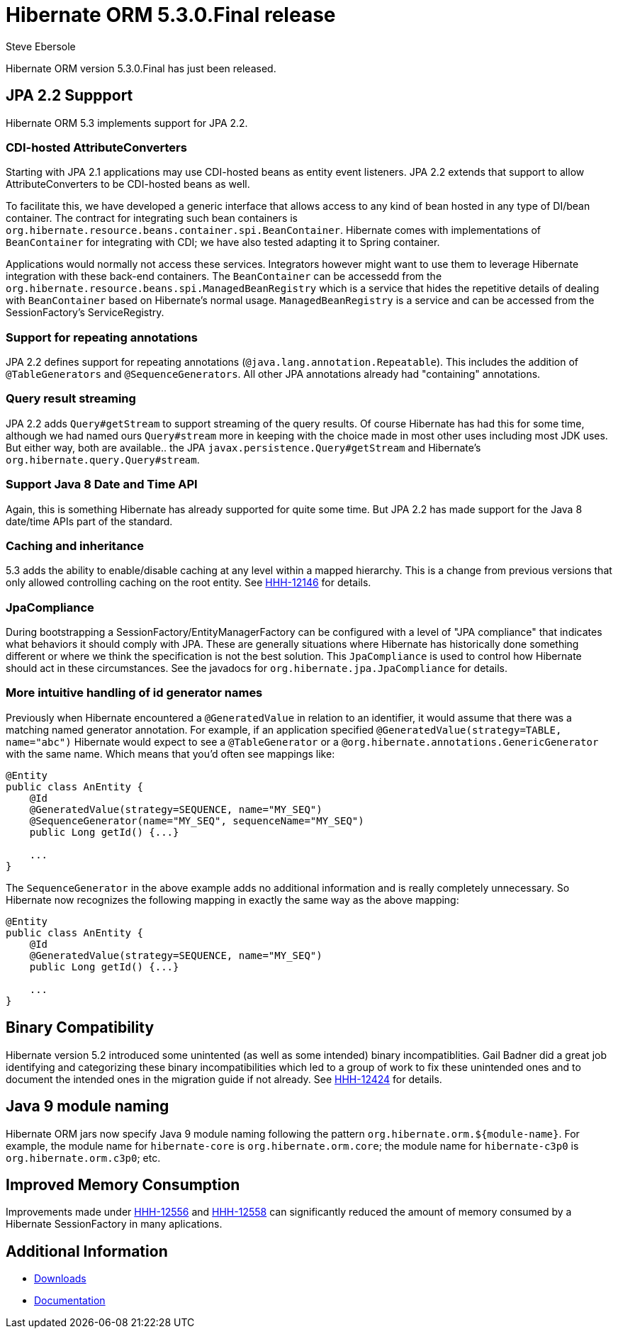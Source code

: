 = Hibernate ORM 5.3.0.Final release
Steve Ebersole
:awestruct-tags: ["Hibernate ORM", "Releases"]
:awestruct-layout: blog-post

Hibernate ORM version 5.3.0.Final has just been released.

== JPA 2.2 Suppport

Hibernate ORM 5.3 implements support for JPA 2.2.


=== CDI-hosted AttributeConverters

Starting with JPA 2.1 applications may use CDI-hosted beans as entity event listeners.  JPA 2.2 extends
that support to allow AttributeConverters to be CDI-hosted beans as well.

To facilitate this, we have developed a generic interface that allows access to any kind of bean hosted in
any type of DI/bean container.  The contract for integrating such bean containers is
`org.hibernate.resource.beans.container.spi.BeanContainer`.  Hibernate comes with implementations
of `BeanContainer` for integrating with CDI; we have also tested adapting it to Spring container.  


Applications would normally not access these services.  Integrators however might want to use them to leverage Hibernate integration with these back-end containers.  The `BeanContainer` can be accessedd from the `org.hibernate.resource.beans.spi.ManagedBeanRegistry` which is a service that hides the repetitive details of dealing with `BeanContainer` based on Hibernate’s normal usage.  `ManagedBeanRegistry` is a service and can be accessed from the SessionFactory's ServiceRegistry.


=== Support for repeating annotations

JPA 2.2 defines support for repeating annotations (`@java.lang.annotation.Repeatable`).  This includes the addition
of `@TableGenerators` and `@SequenceGenerators`.  All other JPA annotations already had "containing" annotations.



=== Query result streaming

JPA 2.2 adds `Query#getStream` to support streaming of the query results.  Of course Hibernate has had this for
some time, although we had named ours `Query#stream` more in keeping with the choice made in most other
uses including most JDK uses.  But either way, both are available.. the JPA `javax.persistence.Query#getStream` and
Hibernate's `org.hibernate.query.Query#stream`.


=== Support Java 8 Date and Time API

Again, this is something Hibernate has already supported for quite some time.  But JPA 2.2 has made support for
the Java 8 date/time APIs part of the standard.


=== Caching and inheritance

5.3 adds the ability to enable/disable caching at any level within a mapped hierarchy.  This is a
change from previous versions that only allowed controlling caching on the root entity.  See
https://hibernate.atlassian.net/browse/HHH-12146[HHH-12146] for details.


=== JpaCompliance

During bootstrapping a SessionFactory/EntityManagerFactory can be configured with a level of "JPA compliance"
that indicates what behaviors it should comply with JPA.  These are generally situations where Hibernate
has historically done something different or where we think the specification is not the best solution.
This `JpaCompliance` is used to control how Hibernate should act in these circumstances.  See
the javadocs for `org.hibernate.jpa.JpaCompliance` for details.


=== More intuitive handling of id generator names

Previously when Hibernate encountered a `@GeneratedValue` in relation to an identifier, it would assume that
there was a matching named generator annotation.  For example, if an application specified
`@GeneratedValue(strategy=TABLE, name="abc")` Hibernate would expect to see a `@TableGenerator`
or a `@org.hibernate.annotations.GenericGenerator` with the same name.  Which means that you'd often see
mappings like:

[source]
----
@Entity
public class AnEntity {
    @Id
    @GeneratedValue(strategy=SEQUENCE, name="MY_SEQ")
    @SequenceGenerator(name="MY_SEQ", sequenceName="MY_SEQ")
    public Long getId() {...}

    ...
}
----

The `SequenceGenerator` in the above example adds no additional information and is really completely
unnecessary.  So Hibernate now recognizes the following mapping in exactly the same way as the above
mapping:


[source]
----
@Entity
public class AnEntity {
    @Id
    @GeneratedValue(strategy=SEQUENCE, name="MY_SEQ")
    public Long getId() {...}

    ...
}
----


== Binary Compatibility

Hibernate version 5.2 introduced some unintented (as well as some intended) binary incompatiblities.  Gail Badner did a great 
job identifying and categorizing these binary incompatibilities which led to a group of work to fix these unintended ones and 
to document the intended ones in the migration guide if not already.  See https://hibernate.atlassian.net/browse/HHH-12424[HHH-12424] 
for details.


== Java 9 module naming

Hibernate ORM jars now specify Java 9 module naming following the pattern `org.hibernate.orm.${module-name}`.
For example, the module name for `hibernate-core` is `org.hibernate.orm.core`; the module name for `hibernate-c3p0`
is `org.hibernate.orm.c3p0`; etc.


== Improved Memory Consumption

Improvements made under https://hibernate.atlassian.net/browse/HHH-12556[HHH-12556] and 
https://hibernate.atlassian.net/browse/HHH-12558[HHH-12558] can significantly reduced the amount of memory consumed by 
a Hibernate SessionFactory in many aplications.


== Additional Information

* http://hibernate.org/orm/releases/5.3/[Downloads]
* http://hibernate.org/orm/documentation/5.3/[Documentation]


